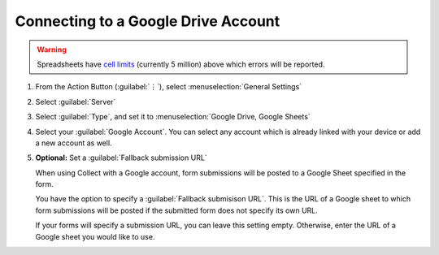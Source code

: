 Connecting to a Google Drive Account
=======================================
    
.. warning::
   Spreadsheets have `cell limits <https://support.google.com/drive/answer/37603>`_ (currently 5 million) above which errors will be reported.

1. From the Action Button (:guilabel:`⋮`), select :menuselection:`General Settings`

   .. image:: /img/collect-connect/main-menu-highlight-kebab.* 
     :alt: The Main Menu screen of the Collect app. The three-dot 'kebab' menu in the upper-right corner is circled in red. 

   .. image:: /img/collect-connect/kebab-menu-general-settings.* 
     :alt: The Main Menu screen of the Collect App. A modal menu has unrolled in the top-right corner, with the option *About*, *General Settings*, and *Admin Settings*. *General Settings* is circled in red.

2. Select :guilabel:`Server`

   .. image:: /img/collect-connect/general-settings-server.* 
     :alt: The General Settings menu in the Collect app. The options are *Server*, *User Interface*, *Form management*, and *User and device identity*. *Server* is circled in red.

3. Select :guilabel:`Type`, and set it to :menuselection:`Google Drive, Google Sheets`

   .. image:: /img/collect-connect/server-settings-type-google.* 
     :alt: The Server Settings screen in the Collect app. The first item in the menu is labeled *Type*, and this item is circled in red.

   .. image:: /img/collect-connect/server-settings-type-model-google.* 
     :alt: The Server Settings screen in the Collect App, as displayed in the previous image. There is now a modal menu labeled *Platform*, with single-select radio buttons for: *ODK Aggregate*, *Google Drive, Google Sheets*, and *Other*. *Google Drive, Google Sheets* is selected and circled in red.

4. Select your :guilabel:`Google Account`. You can select any account which is already linked with your device or add a new account as well.

   .. image:: /img/collect-connect/server-settings-google-account.* 
     :alt: The Server Settings screen in the Collect app. Below the *Type* setting is a section titled *Google Sheets settings*, with items for *Google Account* and *Fallback submission URL*. *Google Account* is circled in red.

   .. image:: /img/collect-connect/server-settings-google-account-modal.* 
     :alt: The Server Settings screen as displayed in the previous image. There is now a modal labeled *Google account,* with a set of radio button (single select) options. The options are Google Accounts associated with the device, and a final option labeled 'Add account'. Below that are buttons labeled CANCEL and OK.

  
5. **Optional:** Set a :guilabel:`Fallback submission URL`

   When using Collect with a Google account, form submissions will be posted to a Google Sheet specified in the form. 

   You have the option to specify a :guilabel:`Fallback submisison URL`. This is the URL of a Google sheet to which form submissions will be posted if the submitted form does not specify its own URL.

   If your forms will specify a submission URL, you can leave this setting empty. Otherwise, enter the URL of a Google sheet you would like to use.    
